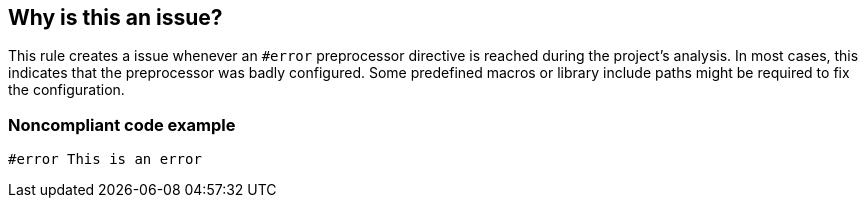 == Why is this an issue?

This rule creates a issue whenever an ``++#error++`` preprocessor directive is reached during the project's analysis. In most cases, this indicates that the preprocessor was badly configured. Some predefined macros or library include paths might be required to fix the configuration.


=== Noncompliant code example

[source,cpp]
----
#error This is an error
----

ifdef::env-github,rspecator-view[]

'''
== Implementation Specification
(visible only on this page)

=== Message

Review the preprocessor configuration options to not reach this #error directive.


endif::env-github,rspecator-view[]
